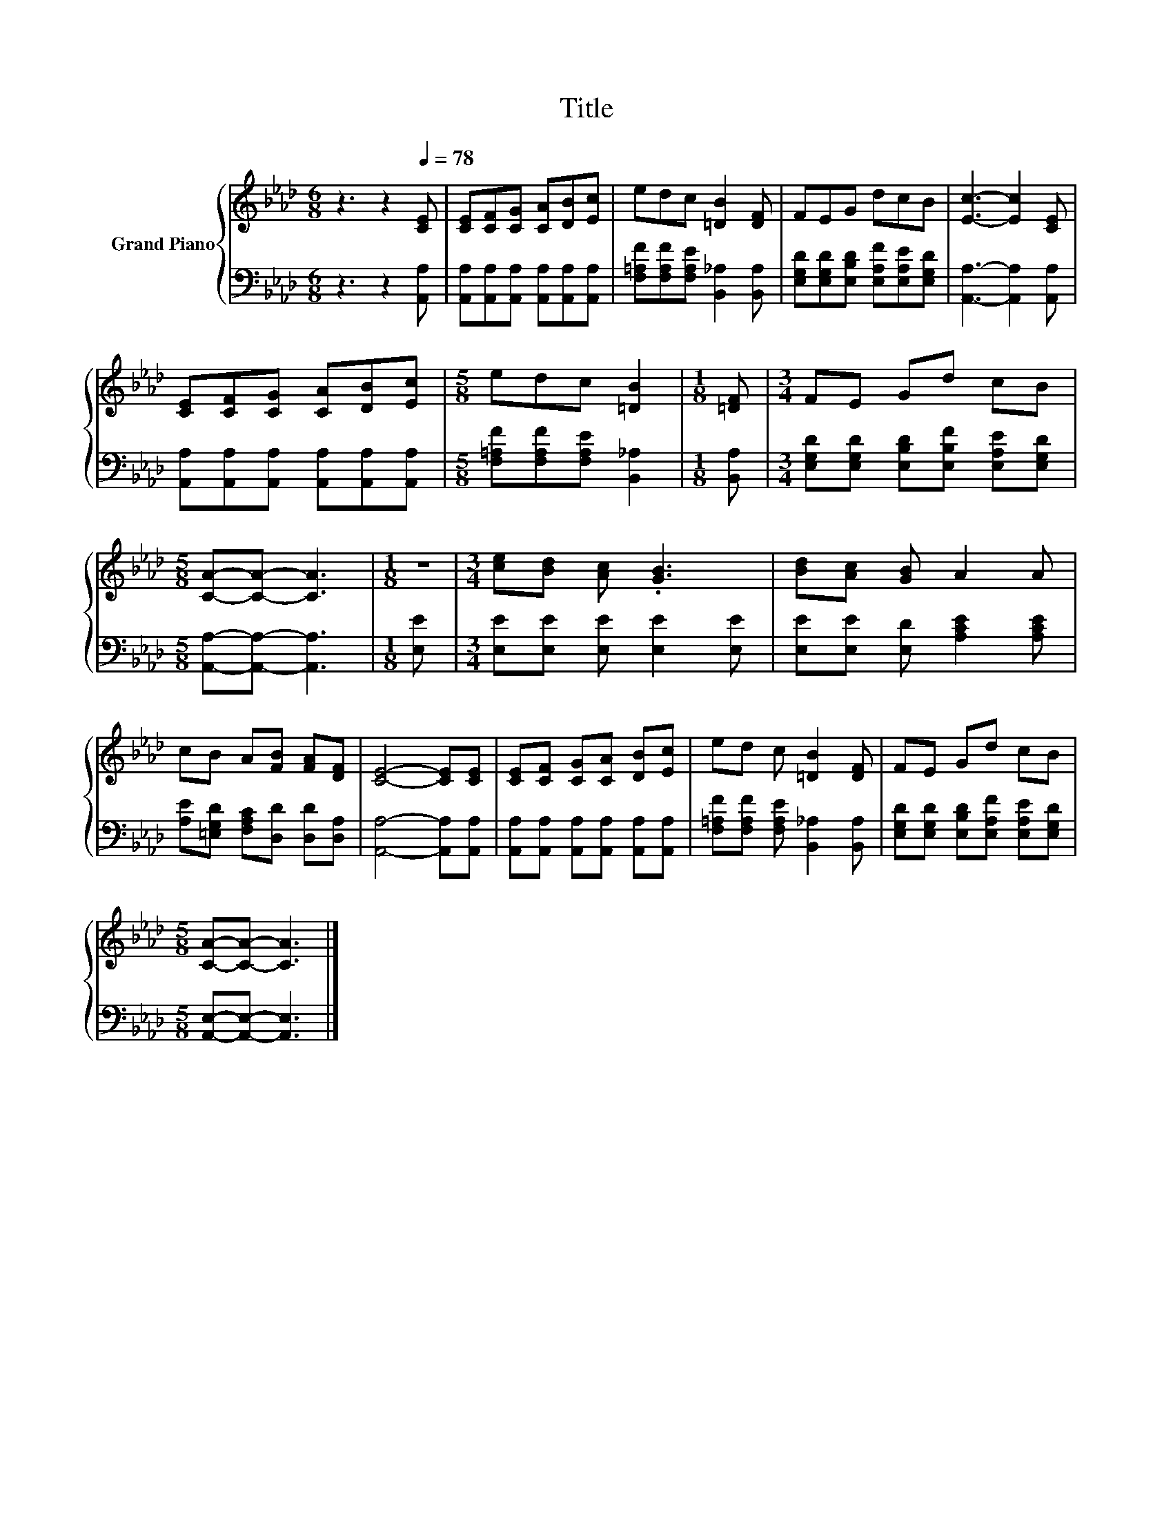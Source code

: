 X:1
T:Title
%%score { 1 | 2 }
L:1/8
M:6/8
K:Ab
V:1 treble nm="Grand Piano"
V:2 bass 
V:1
 z3 z2[Q:1/4=78] [CE] | [CE][CF][CG] [CA][DB][Ec] | edc [=DB]2 [DF] | FEG dcB | [Ec]3- [Ec]2 [CE] | %5
 [CE][CF][CG] [CA][DB][Ec] |[M:5/8] edc [=DB]2 |[M:1/8] [=DF] |[M:3/4] FE Gd cB | %9
[M:5/8] [CA]-[CA]- [CA]3 |[M:1/8] z |[M:3/4] [ce][Bd] [Ac] .[GB]3 | [Bd][Ac] [GB] A2 A | %13
 cB A[FB] [FA][DF] | [CE]4- [CE][CE] | [CE][CF] [CG][CA] [DB][Ec] | ed c [=DB]2 [DF] | FE Gd cB | %18
[M:5/8] [CA]-[CA]- [CA]3 |] %19
V:2
 z3 z2 [A,,A,] | [A,,A,][A,,A,][A,,A,] [A,,A,][A,,A,][A,,A,] | %2
 [F,=A,F][F,A,F][F,A,E] [B,,_A,]2 [B,,A,] | [E,G,D][E,G,D][E,B,D] [E,A,F][E,A,E][E,G,D] | %4
 [A,,A,]3- [A,,A,]2 [A,,A,] | [A,,A,][A,,A,][A,,A,] [A,,A,][A,,A,][A,,A,] | %6
[M:5/8] [F,=A,F][F,A,F][F,A,E] [B,,_A,]2 |[M:1/8] [B,,A,] | %8
[M:3/4] [E,G,D][E,G,D] [E,B,D][E,B,F] [E,A,E][E,G,D] |[M:5/8] [A,,A,]-[A,,A,]- [A,,A,]3 | %10
[M:1/8] [E,E] |[M:3/4] [E,E][E,E] [E,E] [E,E]2 [E,E] | [E,E][E,E] [E,D] [A,CE]2 [A,CE] | %13
 [A,E][=E,G,D] [F,A,C][D,D] [D,D][D,A,] | [A,,A,]4- [A,,A,][A,,A,] | %15
 [A,,A,][A,,A,] [A,,A,][A,,A,] [A,,A,][A,,A,] | [F,=A,F][F,A,F] [F,A,E] [B,,_A,]2 [B,,A,] | %17
 [E,G,D][E,G,D] [E,B,D][E,A,F] [E,A,E][E,G,D] |[M:5/8] [A,,E,]-[A,,E,]- [A,,E,]3 |] %19

